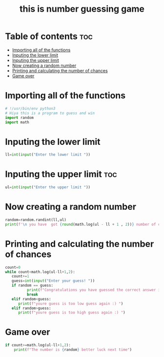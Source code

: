 #+TITLE: this is number guessing game
#+PROPERTY: header-args :tangle game.py
#+STARTUP:  showeverything
#+OPTIONS:  toc:nil
* Table of contents :toc:
- [[#importing-all-of-the-functions][Importing all of the functions]]
- [[#inputing--the-lower-limit][Inputing  the lower limit]]
- [[#inputing--the-upper-limit][Inputing  the upper limit]]
- [[#now-creating-a-random-number][Now creating a random number]]
- [[#printing-and-calculating-the-number-of-chances][Printing and calculating the number of chances]]
- [[#game-over][Game over]]

* Importing all of the functions
#+begin_src python
# !/usr/bin/env python3
# Hiya this is a program to guess and win
import random
import math
#+end_src

#+RESULTS:
: None

* Inputing  the lower limit
#+begin_src python
ll=int(input("Enter the lower limit "))
#+end_src

* Inputing  the upper limit :toc:
#+begin_src python
ul=int(input("Enter the upper limit "))
#+end_src
* Now creating a random number
#+begin_src python
random=random.randint(ll,ul)
print(f'\n you have  got {round(math.log(ul - ll + 1 , 2))} number of chances to guess the correct number!')
#+end_src
* Printing and calculating the number of chances
#+begin_src python
count=0
while count<math.log(ul-ll+1,2):
   count+=1
   guess=int(input("Enter your guess! "))
   if random == guess:
          print(f"Congratulations you have guessed the correct answer in {count} guesses")
          break
   elif random<guess:
      print(f"youre guess is too low guess again :) ")
   elif random>guess:
      print(f"youre guess is too high guess again :) ")
#+end_src
* Game over
#+begin_src python
if count>=math.log(ul-ll+1,2):
    print(f"The number is {random} better luck next time")
#+end_src

